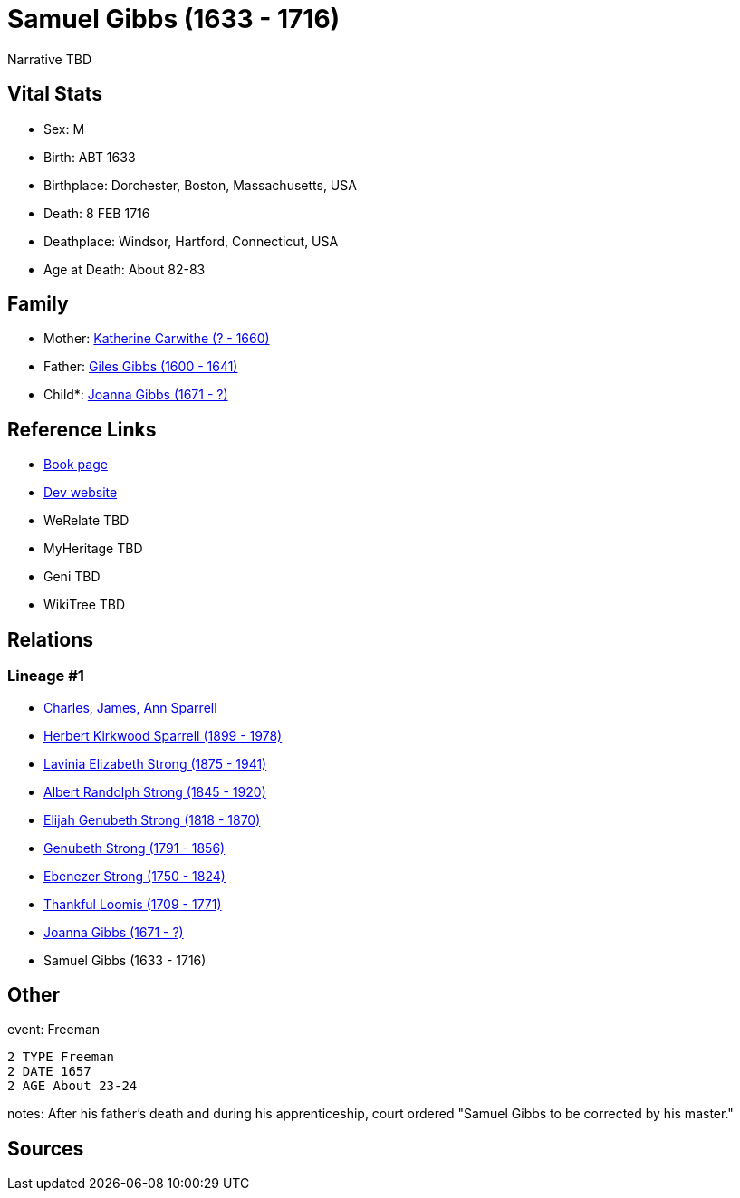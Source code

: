 = Samuel Gibbs (1633 - 1716)

Narrative TBD


== Vital Stats


* Sex: M
* Birth: ABT 1633
* Birthplace: Dorchester, Boston, Massachusetts, USA
* Death: 8 FEB 1716
* Deathplace: Windsor, Hartford, Connecticut, USA
* Age at Death: About 82-83


== Family
* Mother: https://github.com/sparrell/cfs_ancestors/blob/main/Vol_02_Ships/V2_C5_Ancestors/gen10/gen10.PMPPPPMMPM.Katherine_Carwithe[Katherine Carwithe (? - 1660)]


* Father: https://github.com/sparrell/cfs_ancestors/blob/main/Vol_02_Ships/V2_C5_Ancestors/gen10/gen10.PMPPPPMMPP.Giles_Gibbs[Giles Gibbs (1600 - 1641)]

* Child*: https://github.com/sparrell/cfs_ancestors/blob/main/Vol_02_Ships/V2_C5_Ancestors/gen8/gen8.PMPPPPMM.Joanna_Gibbs[Joanna Gibbs (1671 - ?)]



== Reference Links
* https://github.com/sparrell/cfs_ancestors/blob/main/Vol_02_Ships/V2_C5_Ancestors/gen9/gen9.PMPPPPMMP.Samuel_Gibbs[Book page]
* https://cfsjksas.gigalixirapp.com/person?p=p0241[Dev website]
* WeRelate TBD
* MyHeritage TBD
* Geni TBD
* WikiTree TBD

== Relations
=== Lineage #1
* https://github.com/spoarrell/cfs_ancestors/tree/main/Vol_02_Ships/V2_C1_Principals/0_intro_principals.adoc[Charles, James, Ann Sparrell]
* https://github.com/sparrell/cfs_ancestors/blob/main/Vol_02_Ships/V2_C5_Ancestors/gen1/gen1.P.Herbert_Kirkwood_Sparrell[Herbert Kirkwood Sparrell (1899 - 1978)]

* https://github.com/sparrell/cfs_ancestors/blob/main/Vol_02_Ships/V2_C5_Ancestors/gen2/gen2.PM.Lavinia_Elizabeth_Strong[Lavinia Elizabeth Strong (1875 - 1941)]

* https://github.com/sparrell/cfs_ancestors/blob/main/Vol_02_Ships/V2_C5_Ancestors/gen3/gen3.PMP.Albert_Randolph_Strong[Albert Randolph Strong (1845 - 1920)]

* https://github.com/sparrell/cfs_ancestors/blob/main/Vol_02_Ships/V2_C5_Ancestors/gen4/gen4.PMPP.Elijah_Genubeth_Strong[Elijah Genubeth Strong (1818 - 1870)]

* https://github.com/sparrell/cfs_ancestors/blob/main/Vol_02_Ships/V2_C5_Ancestors/gen5/gen5.PMPPP.Genubeth_Strong[Genubeth Strong (1791 - 1856)]

* https://github.com/sparrell/cfs_ancestors/blob/main/Vol_02_Ships/V2_C5_Ancestors/gen6/gen6.PMPPPP.Ebenezer_Strong[Ebenezer Strong (1750 - 1824)]

* https://github.com/sparrell/cfs_ancestors/blob/main/Vol_02_Ships/V2_C5_Ancestors/gen7/gen7.PMPPPPM.Thankful_Loomis[Thankful Loomis (1709 - 1771)]

* https://github.com/sparrell/cfs_ancestors/blob/main/Vol_02_Ships/V2_C5_Ancestors/gen8/gen8.PMPPPPMM.Joanna_Gibbs[Joanna Gibbs (1671 - ?)]

* Samuel Gibbs (1633 - 1716)


== Other
event:  Freeman
----
2 TYPE Freeman
2 DATE 1657
2 AGE About 23-24
----

notes: After his father's death and during his apprenticeship, court ordered "Samuel Gibbs to be corrected by his master."

== Sources
